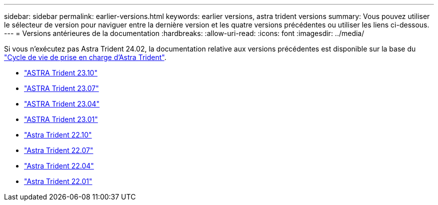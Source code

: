 ---
sidebar: sidebar 
permalink: earlier-versions.html 
keywords: earlier versions, astra trident versions 
summary: Vous pouvez utiliser le sélecteur de version pour naviguer entre la dernière version et les quatre versions précédentes ou utiliser les liens ci-dessous. 
---
= Versions antérieures de la documentation
:hardbreaks:
:allow-uri-read: 
:icons: font
:imagesdir: ../media/


[role="lead"]
Si vous n'exécutez pas Astra Trident 24.02, la documentation relative aux versions précédentes est disponible sur la base du link:get-help.html["Cycle de vie de prise en charge d'Astra Trident"].

* https://docs.netapp.com/us-en/trident-2310/index.html["ASTRA Trident 23.10"^]
* https://docs.netapp.com/us-en/trident-2307/index.html["ASTRA Trident 23.07"^]
* https://docs.netapp.com/us-en/trident-2304/index.html["ASTRA Trident 23.04"^]
* https://docs.netapp.com/us-en/trident-2301/index.html["ASTRA Trident 23.01"^]
* https://docs.netapp.com/us-en/trident-2210/index.html["Astra Trident 22.10"^]
* https://docs.netapp.com/us-en/trident-2207/index.html["Astra Trident 22.07"^]
* https://docs.netapp.com/us-en/trident-2204/index.html["Astra Trident 22.04"^]
* https://docs.netapp.com/us-en/trident-2201/index.html["Astra Trident 22.01"^]


